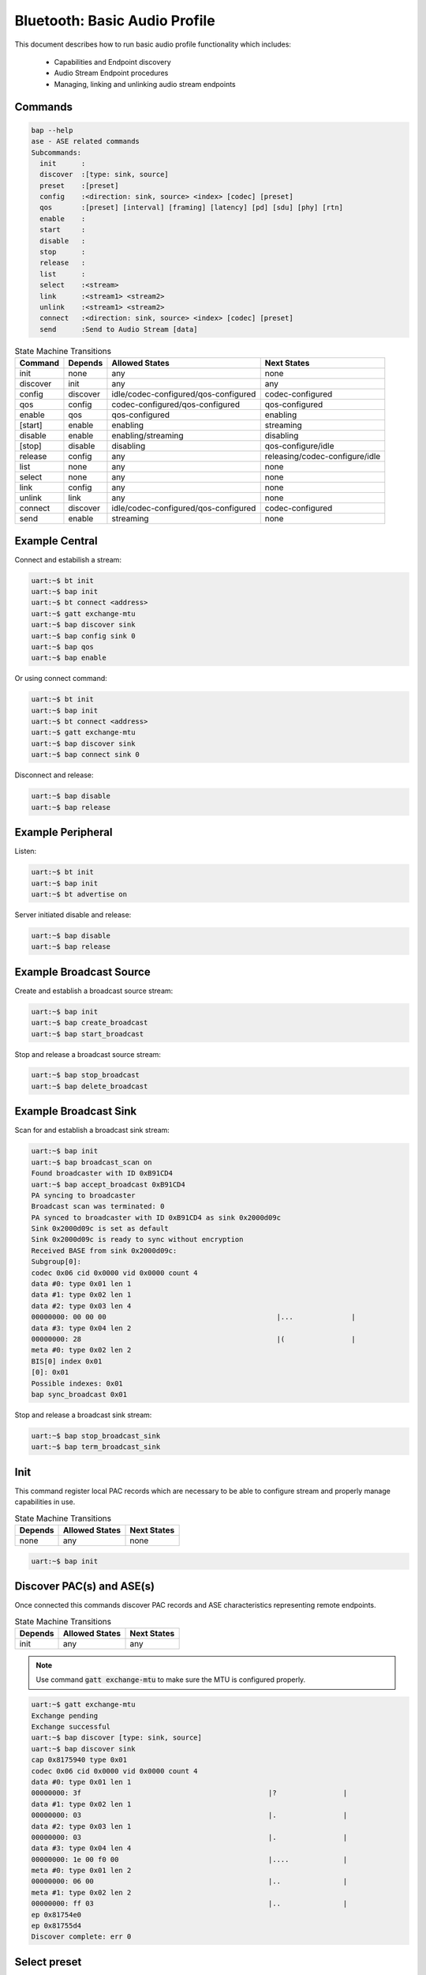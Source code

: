 .. _bluetooth_shell_bap:

Bluetooth: Basic Audio Profile
##############################

This document describes how to run basic audio profile functionality which
includes:

  - Capabilities and Endpoint discovery
  - Audio Stream Endpoint procedures
  - Managing, linking and unlinking audio stream endpoints

Commands
********

.. code-block:: console

   bap --help
   ase - ASE related commands
   Subcommands:
     init      :
     discover  :[type: sink, source]
     preset    :[preset]
     config    :<direction: sink, source> <index> [codec] [preset]
     qos       :[preset] [interval] [framing] [latency] [pd] [sdu] [phy] [rtn]
     enable    :
     start     :
     disable   :
     stop      :
     release   :
     list      :
     select    :<stream>
     link      :<stream1> <stream2>
     unlink    :<stream1> <stream2>
     connect   :<direction: sink, source> <index> [codec] [preset]
     send      :Send to Audio Stream [data]

.. csv-table:: State Machine Transitions
   :header: "Command", "Depends", "Allowed States", "Next States"
   :widths: auto

   "init","none","any","none"
   "discover","init","any","any"
   "config","discover","idle/codec-configured/qos-configured","codec-configured"
   "qos","config","codec-configured/qos-configured","qos-configured"
   "enable","qos","qos-configured","enabling"
   "[start]","enable","enabling","streaming"
   "disable","enable", "enabling/streaming","disabling"
   "[stop]","disable","disabling","qos-configure/idle"
   "release","config","any","releasing/codec-configure/idle"
   "list","none","any","none"
   "select","none","any","none"
   "link","config","any","none"
   "unlink","link","any","none"
   "connect","discover","idle/codec-configured/qos-configured","codec-configured"
   "send","enable","streaming","none"

Example Central
***************

Connect and estabilish a stream:

.. code-block:: console

   uart:~$ bt init
   uart:~$ bap init
   uart:~$ bt connect <address>
   uart:~$ gatt exchange-mtu
   uart:~$ bap discover sink
   uart:~$ bap config sink 0
   uart:~$ bap qos
   uart:~$ bap enable

Or using connect command:

.. code-block:: console

   uart:~$ bt init
   uart:~$ bap init
   uart:~$ bt connect <address>
   uart:~$ gatt exchange-mtu
   uart:~$ bap discover sink
   uart:~$ bap connect sink 0

Disconnect and release:

.. code-block:: console

   uart:~$ bap disable
   uart:~$ bap release

Example Peripheral
******************

Listen:

.. code-block:: console

   uart:~$ bt init
   uart:~$ bap init
   uart:~$ bt advertise on

Server initiated disable and release:

.. code-block:: console

   uart:~$ bap disable
   uart:~$ bap release

Example Broadcast Source
************************

Create and establish a broadcast source stream:

.. code-block:: console

   uart:~$ bap init
   uart:~$ bap create_broadcast
   uart:~$ bap start_broadcast

Stop and release a broadcast source stream:

.. code-block:: console

   uart:~$ bap stop_broadcast
   uart:~$ bap delete_broadcast


Example Broadcast Sink
************************

Scan for and establish a broadcast sink stream:

.. code-block:: console

   uart:~$ bap init
   uart:~$ bap broadcast_scan on
   Found broadcaster with ID 0xB91CD4
   uart:~$ bap accept_broadcast 0xB91CD4
   PA syncing to broadcaster
   Broadcast scan was terminated: 0
   PA synced to broadcaster with ID 0xB91CD4 as sink 0x2000d09c
   Sink 0x2000d09c is set as default
   Sink 0x2000d09c is ready to sync without encryption
   Received BASE from sink 0x2000d09c:
   Subgroup[0]:
   codec 0x06 cid 0x0000 vid 0x0000 count 4
   data #0: type 0x01 len 1
   data #1: type 0x02 len 1
   data #2: type 0x03 len 4
   00000000: 00 00 00                                         |...              |
   data #3: type 0x04 len 2
   00000000: 28                                               |(                |
   meta #0: type 0x02 len 2
   BIS[0] index 0x01
   [0]: 0x01
   Possible indexes: 0x01
   bap sync_broadcast 0x01

Stop and release a broadcast sink stream:

.. code-block:: console

   uart:~$ bap stop_broadcast_sink
   uart:~$ bap term_broadcast_sink

Init
****

This command register local PAC records which are necessary to be able to
configure stream and properly manage capabilities in use.

.. csv-table:: State Machine Transitions
   :header: "Depends", "Allowed States", "Next States"
   :widths: auto

   "none","any","none"

.. code-block:: console

   uart:~$ bap init

Discover PAC(s) and ASE(s)
**************************

Once connected this commands discover PAC records and ASE characteristics
representing remote endpoints.

.. csv-table:: State Machine Transitions
   :header: "Depends", "Allowed States", "Next States"
   :widths: auto

   "init","any","any"

.. note::

   Use command :code:`gatt exchange-mtu` to make sure the MTU is configured
   properly.

.. code-block:: console

   uart:~$ gatt exchange-mtu
   Exchange pending
   Exchange successful
   uart:~$ bap discover [type: sink, source]
   uart:~$ bap discover sink
   cap 0x8175940 type 0x01
   codec 0x06 cid 0x0000 vid 0x0000 count 4
   data #0: type 0x01 len 1
   00000000: 3f                                             |?                |
   data #1: type 0x02 len 1
   00000000: 03                                             |.                |
   data #2: type 0x03 len 1
   00000000: 03                                             |.                |
   data #3: type 0x04 len 4
   00000000: 1e 00 f0 00                                    |....             |
   meta #0: type 0x01 len 2
   00000000: 06 00                                          |..               |
   meta #1: type 0x02 len 2
   00000000: ff 03                                          |..               |
   ep 0x81754e0
   ep 0x81755d4
   Discover complete: err 0

Select preset
*************

This command can be used to either print the default preset configuration or set
a different one, it is worth noting that it doesn't change any stream previously
configured.

.. code-block:: console

   uart:~$ bap preset [preset]
   uart:~$ bap preset
   16_2_1
   codec 0x06 cid 0x0000 vid 0x0000 count 3
   data #0: type 0x01 len 1
   00000000: 02                                             |.                |
   data #1: type 0x02 len 1
   00000000: 01                                             |.                |
   data #2: type 0x04 len 2
   00000000: 28 00                                          |(.               |
   meta #0: type 0x02 len 2
   00000000: 02 00                                          |..               |
   QoS: dir 0x02 interval 10000 framing 0x00 phy 0x02 sdu 40 rtn 2 latency 10 pd 40000

Configure Codec
***************

This command attempts to configure a stream for the given direction using a
preset codec configuration which can either be passed directly or in case it is
omitted the default preset is used.

.. csv-table:: State Machine Transitions
   :header: "Depends", "Allowed States", "Next States"
   :widths: auto

   "discover","idle/codec-configured/qos-configured","codec-configured"

.. code-block:: console

   uart:~$ bap config <direction: sink, source> <index> [codec] [preset]
   uart:~$ bap config sink 0
   ASE Codec Config: conn 0x8173800 ep 0x81754e0 cap 0x816a360
   codec 0x06 cid 0x0000 vid 0x0000 count 3
   data #0: type 0x01 len 1
   00000000: 02                                             |.                |
   data #1: type 0x02 len 1
   00000000: 01                                             |.                |
   data #2: type 0x04 len 2
   00000000: 28 00                                          |(.               |
   meta #0: type 0x02 len 2
   00000000: 02 00                                          |..               |
   ASE Codec Config stream 0x8179e60
   Default ase: 1
   ASE config: preset 16_2_1

Configure QoS
*************

This command attempts to configure the stream QoS using the preset
configuration, each individual QoS parameter can be set with use optional
parameters.

.. csv-table:: State Machine Transitions
   :header: "Depends", "Allowed States", "Next States"
   :widths: auto

   "config","qos-configured/codec-configured","qos-configured"

.. code-block:: console

   uart:~$ bap qos [preset] [interval] [framing] [latency] [pd] [sdu] [phy] [rtn]
   uart:~$ bap qos
   ASE config: preset 16_2_1

Enable
******

This command attempts to enable the stream previously configured, if the
remote peer accepts then the ISO connection proceedure is also initiated.

.. csv-table:: State Machine Transitions
   :header: "Depends", "Allowed States", "Next States"
   :widths: auto

   "qos","qos-configured","enabling"

.. code-block:: console

   uart:~$ bap enable

Start [sink only]
*****************

This command is only necessary when acting as a sink as it indicates to the
source the stack is ready to start receiving data.

.. csv-table:: State Machine Transitions
   :header: "Depends", "Allowed States", "Next States"
   :widths: auto

   "enable","enabling","streaming"

.. code-block:: console

   uart:~$ bap start

Disable
*******

This command attempts to disable the stream previously enabled, if the
remote peer accepts then the ISO disconnection proceedure is also initiated.

.. csv-table:: State Machine Transitions
   :header: "Depends", "Allowed States", "Next States"
   :widths: auto

   "enable","enabling/streaming","disabling"

.. code-block:: console

   uart:~$ bap disable

Stop [sink only]
****************

This command is only necessary when acting as a sink as it indicates to the
source the stack is ready to stop receiving data.

.. csv-table:: State Machine Transitions
   :header: "Depends", "Allowed States", "Next States"
   :widths: auto

   "disable","disabling","qos-configure/idle"

.. code-block:: console

   uart:~$ bap stop

Release
*******

This command releases the current stream and its configuration.

.. csv-table:: State Machine Transitions
   :header: "Depends", "Allowed States", "Next States"
   :widths: auto

   "config","any","releasing/codec-configure/idle"

.. code-block:: console

   uart:~$ bap release

List
****

This command list the available streams.

.. csv-table:: State Machine Transitions
   :header: "Depends", "Allowed States", "Next States"
   :widths: auto

   "none","any","none"

.. code-block:: console

   uart:~$ bap list
   *0: ase 0x01 dir 0x01 state 0x01 linked no

Select
******

This command set a stream as default.

.. csv-table:: State Machine Transitions
   :header: "Depends", "Allowed States", "Next States"
   :widths: auto

   "none","any","none"

.. code-block:: console

   uart:~$ bap select <ase>
   uart:~$ bap select 0x01
   Default stream: 1

To select a broadcast stream:

.. code-block:: console

   uart:~$ bap select 0x01 broadcast
   Default stream: 1 (broadcast)

Link
****

This command link streams so any command send to either of them is send to the
other as well, causing their state machine to be synchronized.

.. csv-table:: State Machine Transitions
   :header: "Depends", "Allowed States", "Next States"
   :widths: auto

   "config","any","none"

.. code-block:: console

   uart:~$ bap link <ase1> <ase2>
   uart:~$ bap link 0x01 0x02
   ases 1:2 linked

Unlink
******

This command unlink streams which were previously linked.

.. csv-table:: State Machine Transitions
   :header: "Depends", "Allowed States", "Next States"
   :widths: auto

   "link","any","none"

.. code-block:: console

   uart:~$ bap unlink <ase1> <ase2>
   uart:~$ bap unlink 0x01 0x02
   ases 1:2 unlinked

Connect
*******

This command combines config, qos and enable commands in one so it can be used
to quickly configure and enable a stream.

.. csv-table:: State Machine Transitions
   :header: "Depends", "Allowed States", "Next States"
   :widths: auto

   "discover","idle/codec-configured/qos-configured","streaming"

.. code-block:: console

   uart:~$ bap connect <direction: sink, source> <index> [codec] [preset]
   uart:~$ bap connect sink 0
   ASE Codec Config: conn 0x17ca40 ep 0x17f860 cap 0x19f6a0
   codec 0x06 cid 0x0000 vid 0x0000 count 3
   data #0: type 0x01 len 1
   00000000: 02                                               |.                |
   data #1: type 0x02 len 1
   00000000: 01                                               |.                |
   data #2: type 0x04 len 2
   00000000: 28 00                                            |(.               |
   meta #0: type 0x02 len 2
   00000000: 02 00                                            |..               |
   ASE Codec Config stream 0x1851c0
   Default ase: 1
   ASE config: preset 16_2_1
   ASE Codec Reconfig: stream 0x1851c0 cap 0x19f6a0
   codec 0x06 cid 0x0000 vid 0x0000 count 3
   data #0: type 0x01 len 1
   00000000: 02                                               |.                |
   data #1: type 0x02 len 1
   00000000: 01                                               |.                |
   data #2: type 0x04 len 2
   00000000: 28 00                                            |(.               |
   meta #0: type 0x02 len 2
   00000000: 02 00                                            |..               |
   QoS: stream 0x1851c0
   QoS: dir 0x02 interval 10000 framing 0x00 phy 0x02 sdu 40 rtn 2 latency 10 pd 40000
   Start: stream 0x1851c0

Send
****

This command sends data over Audio Stream.

.. csv-table:: State Machine Transitions
   :header: "Depends", "Allowed States", "Next States"
   :widths: auto

   "enable","streaming","none"

.. code-block:: console

   uart:~$ bap send [count]
   uart:~$ bap send
   Audio sending...
